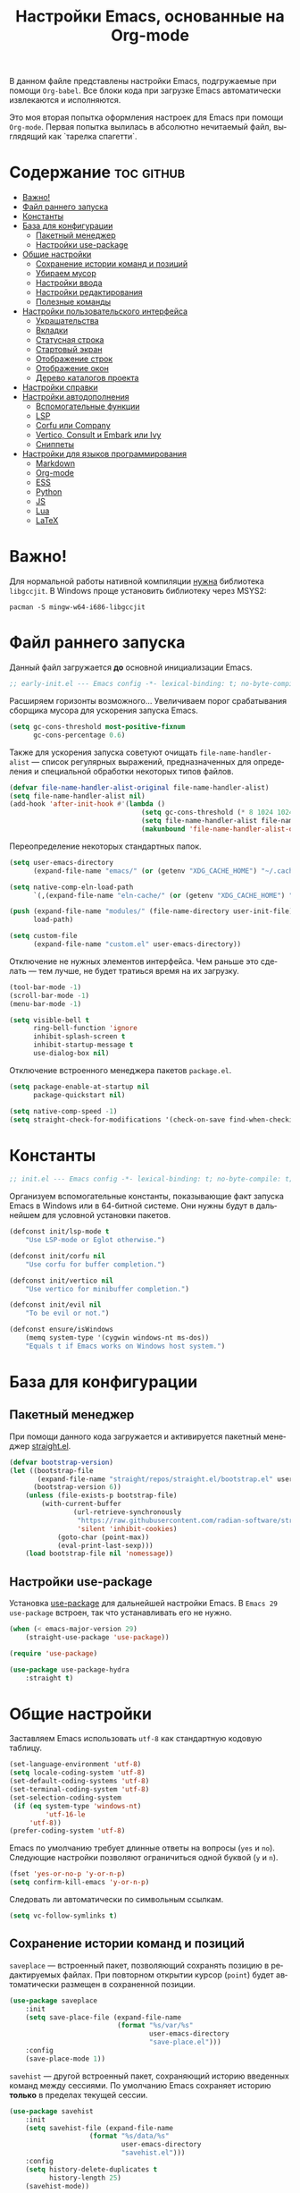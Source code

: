 #+TITLE: Настройки Emacs, основанные на Org-mode
#+LANGUAGE: ru
#+PROPERTY: header-args :results silent
#+PROPERTY: header-args :tangle yes
#+auto_tangle: t

В данном файле представлены настройки Emacs, подгружаемые при помощи =Org-babel=. Все блоки кода при загрузке Emacs автоматически извлекаются и исполняются.

Это моя вторая попытка оформления настроек для Emacs при помощи =Org-mode=. Первая попытка вылилась в абсолютно нечитаемый файл, выглядящий как `тарелка спагетти`.

* Содержание :toc:github:
- [[#важно][Важно!]]
- [[#файл-раннего-запуска][Файл раннего запуска]]
- [[#константы][Константы]]
- [[#база-для-конфигурации][База для конфигурации]]
  - [[#пакетный-менеджер][Пакетный менеджер]]
  - [[#настройки-use-package][Настройки use-package]]
- [[#общие-настройки][Общие настройки]]
  - [[#сохранение-истории-команд-и-позиций][Сохранение истории команд и позиций]]
  - [[#убираем-мусор][Убираем мусор]]
  - [[#настройки-ввода][Настройки ввода]]
  - [[#настройки-редактирования][Настройки редактирования]]
  - [[#полезные-команды][Полезные команды]]
- [[#настройки-пользовательского-интерфейса][Настройки пользовательского интерфейса]]
  - [[#украшательства][Украшательства]]
  - [[#вкладки][Вкладки]]
  - [[#статусная-строка][Статусная строка]]
  - [[#стартовый-экран][Стартовый экран]]
  - [[#отображение-строк][Отображение строк]]
  - [[#отображение-окон][Отображение окон]]
  - [[#дерево-каталогов-проекта][Дерево каталогов проекта]]
- [[#настройки-справки][Настройки справки]]
- [[#настройки-автодополнения][Настройки автодополнения]]
  - [[#вспомогательные-функции][Вспомогательные функции]]
  - [[#lsp][LSP]]
  - [[#corfu-или-company][Corfu или Company]]
  - [[#vertico-consult-и-embark-или-ivy][Vertico, Consult и Embark или Ivy]]
  - [[#сниппеты][Сниппеты]]
- [[#настройки-для-языков-программирования][Настройки для языков программирования]]
  - [[#markdown][Markdown]]
  - [[#org-mode][Org-mode]]
  - [[#ess][ESS]]
  - [[#python][Python]]
  - [[#js][JS]]
  - [[#lua][Lua]]
  - [[#latex][LaTeX]]

* Важно!

Для нормальной работы нативной компиляции _нужна_ библиотека =libgccjit=. В Windows проще установить библиотеку через MSYS2:

#+begin_src shell :tangle no
pacman -S mingw-w64-i686-libgccjit
#+end_src

* Файл раннего запуска

Данный файл загружается *до* основной инициализации Emacs.

#+begin_src emacs-lisp :tangle early-init.el
;; early-init.el --- Emacs config -*- lexical-binding: t; no-byte-compile: t; -*-
#+end_src

Расширяем горизонты возможного... Увеличиваем порог срабатывания сборщика мусора для ускорения запуска Emacs.

#+begin_src emacs-lisp :tangle early-init.el
(setq gc-cons-threshold most-positive-fixnum
      gc-cons-percentage 0.6)
#+end_src

Также для ускорения запуска советуют очищать =file-name-handler-alist= --- список регулярных выражений, предназначенных для определения и специальной обработки некоторых типов файлов.

#+begin_src emacs-lisp :tangle early-init.el
(defvar file-name-handler-alist-original file-name-handler-alist)
(setq file-name-handler-alist nil)
(add-hook 'after-init-hook #'(lambda ()
                                 (setq gc-cons-threshold (* 8 1024 1024))
                                 (setq file-name-handler-alist file-name-handler-alist-original)
                                 (makunbound 'file-name-handler-alist-original)))
#+end_src

Переопределение некоторых стандартных папок.

#+begin_src emacs-lisp :tangle early-init.el
(setq user-emacs-directory
      (expand-file-name "emacs/" (or (getenv "XDG_CACHE_HOME") "~/.cache/")))

(setq native-comp-eln-load-path
      `(,(expand-file-name "eln-cache/" (or (getenv "XDG_CACHE_HOME") "~/.cache/"))))

(push (expand-file-name "modules/" (file-name-directory user-init-file))
      load-path)

(setq custom-file
      (expand-file-name "custom.el" user-emacs-directory))
#+end_src

Отключение не нужных элементов интерфейса. Чем раньше это сделать --- тем лучше, не будет тратиься время на их загрузку.

#+begin_src emacs-lisp :tangle early-init.el
(tool-bar-mode -1)
(scroll-bar-mode -1)
(menu-bar-mode -1)

(setq visible-bell t
      ring-bell-function 'ignore
      inhibit-splash-screen t
      inhibit-startup-message t
      use-dialog-box nil)
#+end_src

Отключение встроенного менеджера пакетов =package.el=.

#+begin_src emacs-lisp :tangle early-init.el
(setq package-enable-at-startup nil
      package-quickstart nil)

(setq native-comp-speed -1)
(setq straight-check-for-modifications '(check-on-save find-when-checking))
#+end_src

* Константы

#+begin_src emacs-lisp
;; init.el --- Emacs config -*- lexical-binding: t; no-byte-compile: t; -*-
#+end_src

Организуем вспомогательные константы, показывающие факт запуска Emacs в Windows или в 64-битной системе. Они нужны будут в дальнейшем для условной установки пакетов.

#+begin_src emacs-lisp
(defconst init/lsp-mode t
    "Use LSP-mode or Eglot otherwise.")

(defconst init/corfu nil
    "Use corfu for buffer completion.")

(defconst init/vertico nil
    "Use vertico for minibuffer completion.")

(defconst init/evil nil
    "To be evil or not.")

(defconst ensure/isWindows
    (memq system-type '(cygwin windows-nt ms-dos))
    "Equals t if Emacs works on Windows host system.")
#+end_src

* База для конфигурации

** Пакетный менеджер

При помощи данного кода загружается и активируется пакетный менеджер [[https://github.com/radian-software/straight.el][straight.el]].

#+begin_src emacs-lisp
(defvar bootstrap-version)
(let ((bootstrap-file
       (expand-file-name "straight/repos/straight.el/bootstrap.el" user-emacs-directory))
      (bootstrap-version 6))
    (unless (file-exists-p bootstrap-file)
        (with-current-buffer
                (url-retrieve-synchronously
                 "https://raw.githubusercontent.com/radian-software/straight.el/develop/install.el"
                 'silent 'inhibit-cookies)
            (goto-char (point-max))
            (eval-print-last-sexp)))
    (load bootstrap-file nil 'nomessage))
#+end_src

** Настройки use-package

Установка [[https://github.com/jwiegley/use-package][use-package]] для дальнейшей настройки Emacs. В =Emacs 29= =use-package= встроен, так что устанавливать его не нужно.

#+begin_src emacs-lisp
(when (< emacs-major-version 29)
    (straight-use-package 'use-package))

(require 'use-package)

(use-package use-package-hydra
    :straight t)
#+end_src

* Общие настройки

Заставляем Emacs использовать =utf-8= как стандартную кодовую таблицу.

#+begin_src emacs-lisp
(set-language-environment 'utf-8)
(setq locale-coding-system 'utf-8)
(set-default-coding-systems 'utf-8)
(set-terminal-coding-system 'utf-8)
(set-selection-coding-system
 (if (eq system-type 'windows-nt)
         'utf-16-le
     'utf-8))
(prefer-coding-system 'utf-8)
#+end_src

Emacs по умолчанию требует длинные ответы на вопросы (=yes= и =no=). Следующие настройки позволяют ограничиться одной буквой (=y= и =n=).

#+begin_src emacs-lisp
(fset 'yes-or-no-p 'y-or-n-p)
(setq confirm-kill-emacs 'y-or-n-p)
#+end_src

Следовать ли автоматически по символьным ссылкам.

#+begin_src emacs-lisp
(setq vc-follow-symlinks t)
#+end_src

** Сохранение истории команд и позиций

=saveplace= --- встроенный пакет, позволяющий сохранять позицию в редактируемых файлах. При повторном открытии курсор (=point=) будет автоматически размещен в сохраненной позиции.

#+begin_src emacs-lisp
(use-package saveplace
    :init
    (setq save-place-file (expand-file-name
                           (format "%s/var/%s"
                                   user-emacs-directory
                                   "save-place.el")))
    :config
    (save-place-mode 1))
#+end_src

=savehist= --- другой встроенный пакет, сохраняющий историю введенных команд между сессиями. По умолчанию Emacs сохраняет историю *только* в пределах текущей сессии.

#+begin_src emacs-lisp
(use-package savehist
    :init
    (setq savehist-file (expand-file-name
                    (format "%s/data/%s"
                            user-emacs-directory
                            "savehist.el")))
    :config
    (setq history-delete-duplicates t
          history-length 25)
    (savehist-mode))
#+end_src

** Убираем мусор

Установка пакета для настройки работы сборщика мусора. В Windows он вызывает периодическое подвисание Emacs. Судя по всему, Emacs в Windows однопоточен, что и приводит к такому эффекту.

#+begin_src emacs-lisp :tangle no
(use-package gcmh
    :straight t
    :init
    (setq gcmh-verbose t
          gcmh-low-cons-threshold (* 8 1024 1024))
    :config
    (gcmh-mode t))
#+end_src

Устанавливаем пакт =no-littering=, блокирующий замусоривание рабочих папок временными файлами.

#+begin_src emacs-lisp
(use-package no-littering
    :straight t
    :after savehist
    :init
    (setq no-littering-etc-directory
          (expand-file-name "config/" user-emacs-directory))
    (setq no-littering-var-directory
          (expand-file-name "data/" user-emacs-directory)))
#+end_src

Запретить Emacs создавать блокирующие файлы.

#+begin_src emacs-lisp
(setq create-lockfiles nil)
#+end_src

Сохранять бэкапы не в папке с файлами!

#+begin_src emacs-lisp
(setq backup-directory-alist `(("." . "~/.saves"))
      backup-by-copying-when-linked t)
#+end_src

** Настройки ввода

*** Мышь

Следующие настройки меняют настройки прокрутки буферов при помощи мыши, а также включают изменение размера текста при помощи колеса прокрутки. Стандартные настройки приводят к чрезвычайно стремительному перемещению по тексту.

#+begin_src emacs-lisp
(setq mouse-wheel-scroll-amount '(1
                                  ((shift) . 5)
                                  ((meta))
                                  ((control) . text-scale))
      mouse-wheel-progressive-speed nil)

(setq auto-window-vscroll nil
      fast-but-imprecise-scrolling t
      scroll-conservatively 101
      scroll-margin 0
      scroll-preserve-screen-position t)

(when (>= emacs-major-version 29)
    (pixel-scroll-precision-mode))
#+end_src

*** Клавиатура

Используем клавишу =ESC= для прерывания всего и вся. Работает не так хорошо, как =C-g=, но тем не менее.

#+begin_src emacs-lisp
(define-key global-map (kbd "<escape>") 'keyboard-escape-quit)
#+end_src

Настраиваем клавиши для изменения размера текста.

| Клавиша | Карта  | Команда | Действие                       |
|---------+--------+---------+--------------------------------|
| =C-==     | global |         | Сброс изменения размера текста |
| =C-+=     | global |         | Увеличение масштаба            |
| =C--=     | global |         | Уменьшение масштаба            |

#+begin_src emacs-lisp
(define-key global-map (kbd "C-=") #'(lambda ()
                                         (interactive)
                                         (text-scale-set 0)))
(define-key global-map (kbd "C-+") #'(lambda ()
                                         (interactive)
                                         (text-scale-increase 1.1)))
(define-key global-map (kbd "C--") #'(lambda ()
                                         (interactive)
                                         (text-scale-decrease 1.1)))
#+end_src

Убираем комбинацию клавиш, ранее использованную для отмены, так как она может путаться с комбинациями, приведенными выше.

#+begin_src emacs-lisp
(define-key global-map (kbd "C-_") nil)
#+end_src

[[https://github.com/a13/reverse-im.el][Reverse-IM]]... На данный пакет должны молиться все, кто пользуется несколькими раскладками клавиатуры. Пакет позволяет не переключать раскладку для ввода комбинаций клавиш. Не работает для ответов на вопрос =y= или =n=, тут надо, все-таки, переключать.

#+begin_src emacs-lisp
(use-package reverse-im
    :straight t
    :init
    (setq reverse-im-input-methods '("russian-computer"))
    :config
    (reverse-im-mode t))
#+end_src

[[https://www.emacswiki.org/emacs/CuaMode][Cua Mode]] позволяет использовать стандартные комбинации клавиш =C-x=, =C-c=, =C-v=. Тут есть сложность: если есть активный регион (выделение), и нужно ввести комбинацию клавиш, включающую =C-x= или =C-c=, то нужно либо дважды быстро ввести нужное начало, либо использовать начало =C-S-x= или =C-S-c=.

#+begin_src emacs-lisp
(unless init/evil
    (setq cua-keep-region-after-copy t)
    (cua-mode t)
    (transient-mark-mode t))
#+end_src

[[https://github.com/abo-abo/hydra][Hydra]] позволяет снизить число нажатий клавиш при цепочке последовательных нажатий: достаточно ввести начальную комбинацию, затем ее можно опустить.

#+begin_src emacs-lisp
(use-package hydra
    :straight t)
#+end_src

*** =Evil=

#+begin_src emacs-lisp
(when init/evil
    (use-package evil
        :straight t
        :init
        (setq evil-want-integration t
              evil-want-keybinding nil
              evil-want-C-u-scroll t
              evil-want-C-i-jump nil
              evil-undo-system 'undo-redo
              evil-respect-visual-line-mode t)
        :config
        (evil-mode 1)

        (define-key evil-insert-state-map (kbd "C-g") 'evil-normal-state)
        (evil-global-set-key 'motion "j" 'evil-next-visual-line)
        (evil-global-set-key 'motion "k" 'evil-previous-visual-line)
        (evil-set-initial-state 'messages-buffer-mode 'normal)
        (evil-set-initial-state 'dashboard-mode 'normal))

    (use-package evil-collection
        :straight t
        :after evil
        :config
        (evil-collection-init)))
#+end_src

** Настройки редактирования

Если регион активен (то есть активно выделение), то начало ввода очищает выделение.

#+begin_src emacs-lisp
(delete-selection-mode t)
#+end_src

*** Настройки сохранения

Добавление пустой строки при сохранении.

#+begin_src emacs-lisp
(setq require-final-newline t)
#+end_src

Удаление пробелов в конце строк во время сохранения.

#+begin_src emacs-lisp
(add-hook 'before-save-hook 'delete-trailing-whitespace)
#+end_src

Следующий хук запускается перед сохранением файлов, обеспечивая создание несуществующих каталогов в пути сохраняемого файла.

#+begin_src emacs-lisp
(add-hook 'before-save-hook
          (lambda ()
              (when buffer-file-name
                  (let ((dir (file-name-directory buffer-file-name)))
                      (when (and (not (file-exists-p dir))
                                 (y-or-n-p (format "Directory %s does not exist. Create it? " dir)))
                          (make-directory dir t))))))
#+end_src

Следующий хук полезен в Linux, он дает сохраняемому файлу скрипта право на исполнение. В Windows это бесполезно.

#+begin_src emacs-lisp
(unless ensure/isWindows
    (add-hook 'after-save-hook 'executable-make-buffer-file-executable-if-script-p))
#+end_src

Настраиваем рекурсивное удаление директорий в =dired=.

#+begin_src emacs-lisp
(use-package dired
    :init
    (setq dired-recursive-deletes 'top))
#+end_src

*** Настройки отступов

Настраиваем ширину табуляции в 4 пробела, а также запрещаем отступы знаками табуляции.

#+begin_src emacs-lisp
(setq-default indent-tabs-mode nil
              tab-width 4
              c-basic-offset 4
              standart-indent 4
              lisp-body-indent 4)
#+end_src

Активация встроенного механизма автоматической расстановки отступов. Попробовал [[https://github.com/Malabarba/aggressive-indent-mode][aggressive-indent-mode]], но он оказался слишком агрессивным.

#+begin_src emacs-lisp
(electric-indent-mode t)
#+end_src

#+begin_src emacs-lisp :tangle no
(use-package aggressive-indent
    :straight t
    :hook (((prog-mode LaTeX) . aggressive-indent-mode)))
#+end_src

Настраиваем поведение клавиши =RET=: при нажатии на нее происхоит не только перенос строки, но и коррекция отступа введенной строки.

#+begin_src emacs-lisp
(define-key global-map (kbd "RET") 'newline-and-indent)
#+end_src

Визуально показываем уровни отступа при помощи [[https://github.com/DarthFennec/highlight-indent-guides][highlight-indent-guides]].

#+begin_src emacs-lisp :tangle no
(use-package highlight-indent-guides
    :straight t
    :if ensure/isWindows
    :hook (prog-mode . highlight-indent-guides-mode)
    :init
    (setq highlight-indent-guides-method 'character
          highlight-indent-guides-responsive 'top))
#+end_src

Либо при помощи [[https://github.com/jdtsmith/indent-bars][indent-bars]].

#+begin_src emacs-lisp
(use-package indent-bars
    :straight (indent-bars
               :type git
               :host github
               :repo "jdtsmith/indent-bars")
    :init
    (setq indent-bars-prefer-character t
          indent-bars-treesit-support t
          indent-bars-no-descend-string t
          indent-bars-treesit-ignore-blank-lines-types '("module")
          indent-bars-treesit-wrap '((python argument_list parameters ; for python, as an example
                                             list list_comprehension
                                             dictionary dictionary_comprehension
                                             parenthesized_expression subscript)))
    :hook (prog-mode . indent-bars-mode))
#+end_src

*** Настройки отмены и повтора

Пакет [[https://gitlab.com/tsc25/undo-tree][Undo Tree]] заменяет стандартный механизм отмены и повтора. Главное отличие: история отмены и повторов отображается в виде дерева, вместо стандартного линейного представления Emacs, что делает отмену более удобной при более предсказуемом поведении.

| Клавиша | Карта  | Команда        | Действие        |
|---------+--------+----------------+-----------------|
| =C-z=     | global | undo-tree-undo | Отмена действий |
| =C-S-z=   | global | undo-tree-redo | Повтор действий |

#+begin_src emacs-lisp
(use-package undo-tree
    :straight t
    :bind (("C-z" . undo-tree-undo)
           ("C-S-z" . undo-tree-redo)
           :map cua--cua-keys-keymap
           ("C-z" . undo-tree-undo))
    :init
    (unbind-key "C-z" global-map)
    (unbind-key "C-_" global-map)
    (unbind-key "C-M-_" global-map)
    (setq undo-tree-history-directory-alist `(("." . ,(format "%s/undo"
                                                              user-emacs-directory))))
    :config
    (global-undo-tree-mode))
#+end_src

*** Настройки отражения скобок

Активация подсветки парных скобок.

#+begin_src emacs-lisp
(show-paren-mode t)
#+end_src

Пакет [[https://github.com/Fanael/rainbow-delimiters][Rainbow Delimeters]] раскрашивает парные скобки в зависимости от глубины вложенности.

#+begin_src emacs-lisp
(use-package rainbow-delimiters
    :straight t
    :hook ((prog-mode org-mode) . rainbow-delimiters-mode))
#+end_src

Пакет [[https://github.com/Fuco1/smartparens][Smartparens]] автоматически добавляет закрывающие скобки, причем и довольно сложные, такие как скобки LaTeX. Также пакет добавляет функции для смены окружающих скобок и их удаления.

| Клавиша | Карта  | Команда        | Действие                   |
|---------+--------+----------------+----------------------------|
| =C-c b r= | global | sp-rewrap-sexp | Смена окружающих скобок    |
| =C-c b d= | global | sp-splice-sexp | Удаление окружающих скобок |

#+begin_src emacs-lisp :noweb :tangle no
(unless (or init/evil (not init/corfu))
    (use-package smartparens
        :straight t
        :demand t
        :bind (:map smartparens-mode-map
	                ("C-c b r" . sp-rewrap-sexp)
                    ("C-c b d" . sp-splice-sexp))
        :config
        (require 'smartparens-config)
        (smartparens-global-mode t)
        (sp-with-modes '(tex-mode
                         latex-mode
                         LaTeX-mode)
                       (sp-local-pair "<<" ">>"
                                      :unless '(sp-in-math-p)))))

(when (or init/evil (not init/corfu))
    (use-package evil-surround
        :straight t
        :after evil
        :config
        (global-evil-surround-mode 1)))
#+end_src

*** Настройки комментирования

[[https://stackoverflow.com/a/9697222][Данная функция]] позволяет одной комбинацией клавиш закомментировать либо строку, либо регион.

| Клавиша | Карта  | Команда | Действие                           |
|---------+--------+---------+------------------------------------|
| =M-;=     | global |         | Комментирование строки или региона |

#+begin_src emacs-lisp
(unless init/evil
    (defun comment-or-uncomment-region-or-line ()
        "Comments or uncomments the region or the current line."
        (interactive)
        (let (beg end)
            (if (region-active-p)
                    (setq beg (region-beginning) end (region-end))
                (setq beg (line-beginning-position) end (line-end-position)))
            (comment-or-uncomment-region beg end)
            (forward-line)))

    (global-set-key (kbd "M-;") 'comment-or-uncomment-region-or-line))

(when init/evil
    (use-package evil-nerd-commenter
        :straight t
        :after evil
        :config
        (evilnc-default-hotkeys)))
#+end_src

*** Настройки замены

[[https://github.com/benma/visual-regexp.el][Visual Regexp]] показывает результат предположительной замены. Причем понимает регулярные выражения.

| Клавиша | Карта  | Команда          | Действие                                                    |
|---------+--------+------------------+-------------------------------------------------------------|
| =M-%=     | global | vr/replace       | Визуальная замена                                           |
| =C-M-%=   | global | vr/query-replace | Последовательная визуальная замена                          |
| =C-c v m= | global | vr/mc-mark       | Создание нескольких курсоров согласно регулярномы выражению |

#+begin_src emacs-lisp
(unless init/evil
    (defun my/vr/replace ()
        "Replace in whole buffer."
        (interactive)
        (if (region-active-p)
                (call-interactively #'vr/replace)
            (save-excursion
                (goto-char (point-min))
                (call-interactively #'vr/replace))))

    (defun my/vr/query-replace ()
        "Replace in whole buffer."
        (interactive)
        (if (region-active-p)
                (call-interactively #'vr/query-replace)
            (save-excursion
                (goto-char (point-min))
                (call-interactively #'vr/query-replace))))

    (use-package visual-regexp
        :straight t
        :bind (("M-%" . my/vr/replace)
               ("C-M-%" . my/vr/query-replace)
               ("C-c v m" . vr/mc-mark))))
#+end_src

Пакет [[https://github.com/magnars/multiple-cursors.el][Multiple Cursors]] позволяет создавать несколько курсоров, либо выделяющих одинаковый текст в разных строках, либо создающих столбец из курсоров.

| Клавиша | Карта  | Команда                    | Действие                                        |
|---------+--------+----------------------------+-------------------------------------------------|
| =C-c m l= | global | mc/edit-lines              | Создание нескольких курсоров в пределах региона |
| =C->=     | global | mc/mark-next-like-this     | Создание курсора на следующем вхождении слова   |
| =C-<=     | global | mc/mark-previous-like this | Создание курсора на предыдущем вхождении слова  |
| =C-c m a= | global | mc/mark-all-like-this      | Создание курсоров на всех вхождениях слова      |

#+begin_src emacs-lisp :tangle no
(unless init/evil
    (use-package multiple-cursors
        :straight t
        :bind (("C-c m l" . mc/edit-lines)
               ("C->" . mc/mark-next-like-this)
               ("C-<" . mc/mark-previous-like-this)
               ("C-c m a" . mc/mark-all-like-this))
        :init
        (setq mc/match-cursor-style nil)))

(when init/evil
    (use-package evil-mc
        :straight t
        :after evil
        :config
        (evil-define-key 'visual evil-mc-key-map
            "A" #'evil-mc-make-cursor-in-visual-selection-end
            "I" #'evil-mc-make-cursor-in-visual-selection-beg)
        (global-evil-mc-mode 1)))
#+end_src

** Полезные команды

[[https://github.com/bbatsov/crux][Crux]] --- набор различных полезных функций.

| Клавиша      | Карта  | Команда                                           | Действие                                             |
|--------------+--------+---------------------------------------------------+------------------------------------------------------|
| =C-c I=        | global | crux-find-user-init-file                          | Перейти к пользовательскому файлу =init.el=            |
| =C-c d=        | global | crux-duplicate-current-line-or-region             | Создать дубликат строки или региона                  |
| =C-c M-d=      | global | crux-duplicate-and-comment-current-line-or-region | Создать *комментированный* дубликат строки или региона |
| =S-<return>=   | global | crux-smart-open-line                              | Создать строку после текущей (как =o= в =Vim=)           |
| =C-S-<return>= | global | crux-smart-open-line-above                        | Создать строку перед текущей (как =O= в =Vim=)           |

#+begin_src emacs-lisp
(use-package crux
    :straight t
    :bind (("C-c I" . crux-find-user-init-file)
           ("C-c d" . crux-duplicate-current-line-or-region)
           ("C-c M-d" . crux-duplicate-and-comment-current-line-or-region)
           ("S-<return>" . crux-smart-open-line)
           ("C-S-<return>" . crux-smart-open-line-above)))
#+end_src

* Настройки пользовательского интерфейса

Emacs настроен на изменение размера фрейма (окна, в традиционной терминологии оконных менеджеров) пропорционально размеру символа. В оконных менеджерах это может быть неудобно и некрасиво. Следующие настройки заставляют Emacs изменять размер фрейма произвольно.

Также автоматически разворачиваем окно при запуске.

#+begin_src emacs-lisp
(setq frame-resize-pixelwise t)
(add-to-list 'default-frame-alist '(fullscreen . maximized))
#+end_src

Задаем пороговое значение для автоматического разбиения окон по вертикали. Если ширина фрейма менее 80 символов, то будет применено горизонтальное разбиение.

#+begin_src emacs-lisp
(setq split-width-threshold 80)
#+end_src

Лично мне не нравится стандартный прямоугольный курсор, черта, на мой взгляд, удобнее.

#+begin_src emacs-lisp
(setq-default cursor-type 'bar)
#+end_src

** Украшательства

*** Темы

Один из наборов тем, которыми я пользуюсь, является Doom Palenight из [[https://github.com/doomemacs/themes][набора тем]] для DoomEmacs.

#+begin_src emacs-lisp
(use-package doom-themes
    :straight t
    :init
    (setq doom-themes-enable-bold t
          doom-themes-enable-italic t)
    :config
    (doom-themes-visual-bell-config)
    (doom-themes-neotree-config)
    (doom-themes-org-config)
    (load-theme 'doom-palenight t))

(use-package solaire-mode
    :straight t
    :config
    (solaire-global-mode t))
#+end_src

Сейчас пробую [[https://protesilaos.com/emacs/modus-themes][темы Modus]], отличающиеся повышенной контрастностью.

#+begin_src emacs-lisp :tangle no
(use-package modus-themes
    :straight t
    :init
    (setq modus-themes-bold-constructs t
          modus-themes-italic-constructs t
          modus-themes-common-palette-overrides '((border-mode-line-active unspecified)
                                                  (border-mode-line-inactive unspecified)))
    :config
    (load-theme 'modus-vivendi-tinted :no-confirm))
#+end_src

И еще тестирую [[https://protesilaos.com/emacs/ef-themes][Ef-themes]] от автора тем [[https://protesilaos.com/emacs/modus-themes][Modus]].

#+begin_src emacs-lisp :tangle no
(use-package ef-themes
    :straight t
    :init
    (mapc #'disable-theme custom-enabled-themes)
    :config
    (load-theme 'ef-autumn :no-confirm))
#+end_src

*** Шрифты

Настроим стандартный шрифт. Я предпочитаю [[https://github.com/JetBrains/JetBrainsMono][JetBrains Mono]], хотя это дело вкуса. Некоторое время использовал [[https://github.com/tonsky/FiraCode][Fira Code]]; сейчас буду использовать [[https://github.com/be5invis/Iosevka][Iosevka]].

#+begin_src emacs-lisp
(cond ((find-font (font-spec :name "JetBrains Mono"))
       (set-face-attribute 'default
                           nil
                           :font "JetBrains Mono"
                           :height 120))
      ((find-font (font-spec :name "Iosevka"))
       (set-face-attribute 'default
                           nil
                           :font "Iosevka"
                           :height 120))
      ((find-font (font-spec :name "Fira Code"))
       (set-face-attribute 'default
                           nil
                           :font "Fira Code"
                           :height 120)))
#+end_src

А вот вледующий пакет не будет работать в версиях Emacs старше 28.1 из-за ошибки, фатальной для работы пакета. Он добавляет поддержку [[https://github.com/mickeynp/ligature.el][лигатур]], разумеется, если шрифт их поддерживает. Ранее этот пакет отсутствовал в основных репозиториях, поэтому я устанавливаю его из репозитория напрямую.

#+begin_src emacs-lisp :noweb no
(unless (version< emacs-version "28.1")
    (use-package ligature
        :straight (ligature :type git :host github :repo "mickeynp/ligature.el")
        :config
        (ligature-set-ligatures
         'prog-mode
         (pcase (face-attribute 'default :family)
             ("JetBrains Mono"
              '("-|" "-~" "---" "-<<" "-<" "--" "->" "->>" "-->" "///" "/=" "/=="
                "/>" "//" "/*" "*>" "***" "*/" "<-" "<<-" "<=>" "<=" "<|" "<||"
                "<|||" "<|>" "<:" "<>" "<-<" "<<<" "<==" "<<=" "<=<" "<==>" "<-|"
                "<<" "<~>" "<=|" "<~~" "<~" "<$>" "<$" "<+>" "<+" "</>" "</" "<*"
                "<*>" "<->" "<!--" ":>" ":<" ":::" "::" ":?" ":?>" ":=" "::=" "=>>"
                "==>" "=/=" "=!=" "=>" "===" "=:=" "==" "!==" "!!" "!=" ">]" ">:"
                ">>-" ">>=" ">=>" ">>>" ">-" ">=" "&&&" "&&" "|||>" "||>" "|>" "|]"
                "|}" "|=>" "|->" "|=" "||-" "|-" "||=" "||" ".." ".?" ".=" ".-" "..<"
                "..." "+++" "+>" "++" "[||]" "[<" "[|" "{|" "??" "?." "?=" "?:" "##"
                "###" "####" "#[" "#{" "#=" "#!" "#:" "#_(" "#_" "#?" "#(" ";;" "_|_"
                "__" "~~" "~~>" "~>" "~-" "~@" "$>" "^=" "]#"))
             ((or "Fira Code" "Cascadia Code")
              '("|||>" "<|||" "<==>" "<!--" "####" "~~>" "***" "||=" "||>"
                ":::" "::=" "=:=" "===" "==>" "=!=" "=>>" "=<<" "=/=" "!=="
                "!!." ">=>" ">>=" ">>>" ">>-" ">->" "->>" "-->" "---" "-<<"
                "<~~" "<~>" "<*>" "<||" "<|>" "<$>" "<==" "<=>" "<=<" "<->"
                "<--" "<-<" "<<=" "<<-" "<<<" "<+>" "</>" "###" "#_(" "..<"
                "..." "+++" "/==" "///" "_|_" "www" "&&" "^=" "~~" "~@" "~="
                "~>" "~-" "**" "*>" "*/" "||" "|}" "|]" "|=" "|>" "|-" "{|"
                "[|" "]#" "::" ":=" ":>" ":<" "$>" "==" "=>" "!=" "!!" ">:"
                ">=" ">>" ">-" "-~" "-|" "->" "--" "-<" "<~" "<*" "<|" "<:"
                "<$" "<=" "<>" "<-" "<<" "<+" "</" "#{" "#[" "#:" "#=" "#!"
                "##" "#(" "#?" "#_" "%%" ".=" ".-" ".." ".?" "+>" "++" "?:"
                "?=" "?." "??" ";;" "/*" "/=" "/>" "//" "__" "~~" "(*" "*)"
                "\\\\" "://"))
             ("Iosevka"
              '("<---" "<--"  "<<-" "<-" "->" "-->" "--->"
                "<->" "<-->" "<--->" "<---->" "<!--" "<==" "<==="
                "<=" "=>" "=>>" "==>" "===>" ">=" "<=>"
                "<==>" "<===>" "<====>" "<!---" "<~~" "<~" "~>"
                "~~>" "::" ":::" "==" "!=" "===" "!=="
                ":=" ":-" ":+" "<*" "<*>" "*>" "<|"
                "<|>" "|>" "+:" "-:" "=:" "<******>" "++"
                "+++"))))
        (global-ligature-mode t)))
#+end_src

Следующие два пакета: [[https://github.com/domtronn/all-the-icons.el][All The Icons]] и [[https://github.com/iyefrat/all-the-icons-completion][All The Icons Completion]] добавляют в интерфейс симуляцию иконок, выполняюемую специальными шрифтами.

#+begin_src emacs-lisp :tangle no
(use-package all-the-icons
    :straight t
    :if (display-graphic-p))

(use-package all-the-icons-completion
    :straight t
    :if (display-graphic-p)
    :after (all-the-icons marginalia)
    :hook (marginalia-mode . all-the-icons-completion-marginalia-setup)
    :config
    (all-the-icons-completion-mode))
#+end_src

На текущий момент я перешел к пакету [[https://github.com/rainstormstudio/nerd-icons.el][Nerd icons]], который предоставяляет ту же функциональность, но с применением одного шрифта вместо шести. Это позволяет добиться единого размера иконок. И, по какой-то причине, авторы [[https://github.com/seagle0128/doom-modeline][Doom Modeline]] перешли на него (причина кроется, видимо, в том, что эти иконки прекрасно работают в терминальном режиме).

[[https://github.com/rainstormstudio/nerd-icons-completion][Nerd icons completion]] и [[https://github.com/rainstormstudio/nerd-icons-dired][Nerd icons dired]] --- пакеты, добавляющие иконки в автодополнение в минибуфере и DirEd, соответственно. Первый из них нужно загружать с задержкой, иначе [[https://github.com/minad/marginalia][Marginalia]] не успеет их подхватить.

#+begin_src emacs-lisp
(use-package nerd-icons
    :straight t)

(use-package nerd-icons-completion
    :straight t
    :after marginalia
    :config
    (nerd-icons-completion-mode)
    (add-hook 'marginalia-mode-hook #'nerd-icons-completion-marginalia-setup))

(use-package nerd-icons-dired
    :straight t
    :hook
    (dired-mode . nerd-icons-dired-mode))
#+end_src

** Вкладки

Ранее я использовал сторонние пакеты для отображения вкладок, то потом узнал, что аналогичная функциональность встроена в Emacs: [[https://www.emacswiki.org/emacs/TabBarMode][TabBarMode]]. Да, эти вкладки не такие красивые, как сторонние, но мне хватает.

| Клавиша   | Карта  | Команда         | Действие                         |
|-----------+--------+-----------------+----------------------------------|
| =M-<left>=  | global | previous-buffer | Переключение на предыдущий буфер |
| =M-<right>= | global | next-buffer     | Переключение на следующий буфер  |

#+begin_src emacs-lisp
(use-package tab-line
    :demand t
    :bind (("M-<left>" . previous-buffer)
           ("M-<right>" . next-buffer))
    :config
    (global-tab-line-mode t))
#+end_src

** Статусная строка

А вот статусную строку я поменял. Как ни странно, стандартная не в полной мере соответствовала моим представлениям о минимализме, так что я остановился на [[https://github.com/seagle0128/doom-modeline][Doom Modeline]].

#+begin_src emacs-lisp
(use-package doom-modeline
    :straight t
    :init
    (setq doom-modeline-height 24
          doom-modeline-minor-modes t)
    :hook (after-init . doom-modeline-mode))
#+end_src

Также я установил пакет [[https://github.com/tarsius/minions][Minions]], который заменяет довольно неопрятный список второстепенных режимов на аккуратный смайлик (строго говоря на =;-=, но получается смайлик). В Doom Modeline при загрузке этого пакета опциональный список второстепенных режимов заменяется на кнопку с шестеренкой (а не смайликом).

#+begin_src emacs-lisp
(use-package minions
    :straight t
    :config
    (minions-mode t))
#+end_src

А это просто [[https://github.com/TeMPOraL/nyan-mode][нотка безумия]], которая, конечно, не сильно соотносится с моей тягой к минимализму...

#+begin_src emacs-lisp
(use-package nyan-mode
    :straight t
    :config
    (nyan-mode))
#+end_src

** Стартовый экран

Красивый [[https://github.com/emacs-dashboard/emacs-dashboard][стартовый экран]]. Очень удобный, к слову. Показывает ссылки на последние файлы и проекты, плюс я вывел ссылки на файлы и репозиторий настроек Emacs.

#+begin_src emacs-lisp
(use-package dashboard
    :straight t
    :after (nerd-icons)
    :init
    (setq dashboard-display-icons-p t
          dashboard-icon-type 'nerd-icons
          dashboard-set-heading-icons t
          dashboard-set-file-icons t
          dashboard-items '((recents . 15)
                            (projects . 5))
          dashboard-startup-banner (expand-file-name
                                    "it-people.png"
                                    (file-name-directory user-init-file))
          dashboard-set-navigator t
          dashboard-navigator-buttons
          `((
             (,(nerd-icons-sucicon "nf-custom-emacs" :height 1.0 :v-adjust 0.0)
              "Настройки"
              "Открыть файл с настройками (init.el)"
              (lambda (&rest _)
                  (find-file (concat (file-name-directory user-init-file) "init.org"))))
             (,(nerd-icons-faicon "nf-fa-github" :height 1.0 :v-adjust 0.0)
              "dotfiles"
              "Github с конфигурационными файлами"
              (lambda (&rest _) (browse-url "https://github.com/vadim-zyamalov/dotfiles")))
             (,(nerd-icons-faicon "nf-fa-github" :height 1.0 :v-adjust 0.0)
              "emacs"
              "Github с настройками Emacs"
              (lambda (&rest _) (browse-url "https://github.com/vadim-zyamalov/emacs")))
             )))
    :config
    (dashboard-setup-startup-hook))
#+end_src

** Отображение строк

Vim умеет красиво отображать номер текущей строки и относительные номера соседних строк. Emacs тоже так умеет. Это имеет смысл для поклонников =Evil Mode=, так как облегчает перемещение между строками, но и просто так тоже красиво.

#+begin_src emacs-lisp
(setq display-line-numbers-type 'relative)
(global-display-line-numbers-mode)
#+end_src

Просим показывать нам аккуратные стрелочки на границе *визуально* разбитой и перенесенной строки.

#+begin_src emacs-lisp
(setq visual-line-fringe-indicators '(left-curly-arrow right-curly-arrow))
(global-visual-line-mode t)
#+end_src

Очень полезный пакет [[https://gitlab.com/protesilaos/pulsar][pulsar]]. Он визуально подсвечивает текущую строку при наступлении некоторого события, например, при смене окна. Это облегчает работу, так как позволяет не искать курсор по всему экрану.

#+begin_src emacs-lisp
(use-package pulsar
    :straight t
    :init
    (setq pulsar-pulse t
          pulsar-delay 0.055
          pulsar-pulse-functions '(recenter-top-bottom
                                   move-to-window-line-top-bottom
                                   reposition-window
                                   bookmark-jump
                                   other-window
                                   delete-window
                                   delete-other-windows
                                   forward-page
                                   backward-page
                                   scroll-up-command
                                   scroll-down-command
                                   windmove-right
                                   windmove-left
                                   windmove-up
                                   windmove-down
                                   windmove-swap-states-right
                                   windmove-swap-states-left
                                   windmove-swap-states-up
                                   windmove-swap-states-down
                                   tab-new
                                   tab-close
                                   tab-next
                                   org-next-visible-heading
                                   org-previous-visible-heading
                                   org-forward-heading-same-level
                                   org-backward-heading-same-level
                                   outline-backward-same-level
                                   outline-forward-same-level
                                   outline-next-visible-heading
                                   outline-previous-visible-heading
                                   outline-up-heading
                                   ctrlf-forward-default
                                   ctrlf-backward-default
                                   ctrlf-forward-alternate
                                   ctrlf-backward-alternate
                                   ctrlf-forward-symbol
                                   ctrlf-forward-symbol-at-point
                                   consult-line))
    :config
    (pulsar-global-mode t))
#+end_src

** Отображение окон

Иногда во фрейма Emacs мы имеем несколько окон. Пакет [[https://github.com/cyrus-and/zoom][zoom]] автоматически изменяет размеры окон так, чтобы активное имело нужный размер.

#+begin_src emacs-lisp :tangle no
(use-package zoom
    :straight t
    :init
    (setq zoom-size '(0.618 . 0.618)
          zoom-ignored-major-modes '(ess-r-mode
                                     inferior-ess-r-mode
                                     ess-rdired-mode)
          zoom-ignored-buffer-names '("*R*"
                                      "*R dired*"
                                      "*R view*"))
    :config
    (zoom-mode))
#+end_src

Другой пакет, [[https://github.com/gonewest818/dimmer.el][dimmer]], делает неактивные окна более тусклыми, что дополнительно вызуально выделяет активное.

#+begin_src emacs-lisp
(use-package dimmer
    :straight t
    :init
    (setq dimmer-fraction 0.6
          dimmer-watch-frame-focus-events nil)
    :config
    (dimmer-configure-which-key)
    (add-to-list 'dimmer-buffer-exclusion-regexps "^.*\\*corfu\\*.*$")
    (add-to-list 'dimmer-buffer-exclusion-regexps "^.*\\*corfu-popupinfo\\*.*$")
    (dimmer-mode t))
#+end_src

Пакет [[https://www.emacswiki.org/emacs/download/framemove.el][framemove]], конечно, не связан с отображением активных окон напрямую, но позволяет удобно их менять. Строго говоря, пакет расширяет встроенный функционал перемещения между окнами *windmove*, позволяя перемещаться между фреймами. Пока не использую.

| Карта      | Клавиша | Команда        | Действие                    |
|------------+---------+----------------+-----------------------------|
| global     | =<f6>=    |                | Вход в тело "гидры"         |
| hydra-wind | =<left>=  | windmove-left  | Переход в окно/фрейм слева  |
| hydra-wind | =<right>= | windmove-right | Переход в окно/фрейм справа |
| hydra-wind | =<up>=    | windmove-up    | Переход в окно/фрейм сверху |
| hydra-wind | =<down>=  | windmove-down  | Переход в окно/фрейм снизу  |

#+begin_src emacs-lisp
(use-package framemove
    :straight t
    :after (hydra)
    :bind ("<f6>" . hydra-wind/body)
    :hydra (hydra-wind ()
                       "Moving between windows."
                       ("<left>"  windmove-left  "left")
                       ("<right>" windmove-right "right")
                       ("<up>"    windmove-up    "up")
                       ("<down>"  windmove-down  "down"))
    :init
    (setq framemove-hook-into-windmove t))
#+end_src

Пакет [[https://github.com/abo-abo/ace-window][Ace Window]] делает то же, что и =framemove=, но немного иначе. Если во фрейме всего два окна, то вызов команды =ace-window= приводит к переключению между окнами. Если больше, то на каждом окне появляется некое значение (по умолчанию от 1 до 9). При нажатии на соответствующую клавишу осуществляется переход в это окно.

| Клавиша     | Карта  | Команда    | Действие                                               |
|-------------+--------+------------+--------------------------------------------------------|
| =M-o=         | global | ace-window | Переключение между окнами                              |
| =C-u M-o=     | global |            | Поменять текущее окно местами с выбранным (или другим) |
| =C-u C-u M-o= | global |            | Удалить выбранное окно (или другое)                    |

#+begin_src emacs-lisp
(use-package ace-window
    :straight t
    :bind (("M-o" . ace-window)))
#+end_src

** Дерево каталогов проекта

Достаточно удобное [[https://github.com/jaypei/emacs-neotree][дерево каталогов]] текущего проекта, позволяющее, помимо переключения между файлами, производить несложные операции с ними.

| Клавиша | Карта  | Команда        | Действие              |
|---------+--------+----------------+-----------------------|
| =C-x t t= | global | neotree-toggle | Показ/скрытие NeoTree |

#+begin_src emacs-lisp :tangle no
(use-package neotree
    :straight t
    :bind (("C-x t t" . neotree-toggle))
    :init
    (setq neo-smart-open t
          neo-window-width 40
          neo-theme (if (display-graphic-p) 'icons 'arrow)))
#+end_src

Еще одно удобное [[https://github.com/Alexander-Miller/treemacs/][дерево]], ориентированное на работу с проектами: по умолчанию в нем нужно загрузить нужные папки/проекты, между которыми можно быстро переключаться. Так как мне такая функциональность не нужна, то я настроил его на показ дерева *текущего* проекта.

| Клавиша   | Карта  | Команда                       | Действие                                                                                    |
|-----------+--------+-------------------------------+---------------------------------------------------------------------------------------------|
| =C-x t t=   | global | treemacs                      | Запуск treemacs                                                                             |
| =M-0=       | global | treemacs-select-window        | Либо запуск treemacs, либо вызов его окна, либо переключение между treemcs и другими окнами |
| =C-x t 1=   | global | treemacs-delete-other-windows | Закрытие других окон с сохранением окна treemacs                                            |
| =C-x t d=   | global | treemacs-select-directory     | Добавление в treemacs новой корневой папки                                                  |
| =C-x t C-t= | global | treemacs-find-file            | Поиск файла в дереве в окне treemacs                                                        |
| =C-x t M-t= | global | treemacs-find-tag             | Поиск тега в дереве в окне treemacs                                                         |

#+Begin_src emacs-lisp
(use-package treemacs
    :straight t
    :defer t
    :bind (("M-0"       . treemacs-select-window)
           ("C-x t 1"   . treemacs-delete-other-windows)
           ("C-x t t"   . treemacs)
           ("C-x t d"   . treemacs-select-directory)
           ("C-x t B"   . treemacs-bookmark)
           ("C-x t C-t" . treemacs-find-file)
           ("C-x t M-t" . treemacs-find-tag))
    :config
    (treemacs-fringe-indicator-mode 'always)
    (treemacs-follow-mode t)
    (treemacs-filewatch-mode t)
    (treemacs-project-follow-mode t)
    (pcase (cons (not (null (executable-find "git")))
                 (not (null treemacs-python-executable)))
        (`(t . t)
         (treemacs-git-mode 'deferred))
        (`(t . _)
         (treemacs-git-mode 'simple))))

(use-package treemacs-magit
    :straight t
    :after (treemacs magit))

(use-package treemacs-nerd-icons
    :straight t
    :after (treemacs nerd-icons)
    :config
    (treemacs-load-theme "nerd-icons"))
#+end_src

* Настройки справки

Пакет [[https://github.com/minad/marginalia][Marginalia]] увеличивает объем дополнительной информации, отображаемой в минибуферах для различных команд.

#+begin_src emacs-lisp
(use-package marginalia
    :straight t
    :init
    (marginalia-mode))
#+end_src

[[https://github.com/justbur/emacs-which-key][Which Key]] помогает пользователю с комбинациями клавиш, коих в Emacs вагон и маленькая телега. Например, через 1 секунду после нажатия =C-x= появится минибуфер со списком возможных продолжений.

#+begin_src emacs-lisp
(use-package which-key
    :straight t
    :init
    (setq which-key-idle-delay 1)
    :config
    (which-key-mode))
#+end_src

Пакет [[https://github.com/Wilfred/helpful][Helpful]] модифицирует и форматирует окна с документацией по функциям, переменным и т.д.

| Клавиша | Карта  | Команда          | Действие                                            |
|---------+--------+------------------+-----------------------------------------------------|
| =C-h f=   | global | helpful-callable | Справка по вызываемым символам: функциям и макросам |
| =<f1> f=  | global | helpful-callable | То же самое                                         |
| =C-h v=   | global | helpful-variable | Справка по переменным                               |
| =<f1> v=  | global | helpful-variable | Справка по переменным                               |
| =C-h k=   | global | helpful-key      | Справка по клавишам                                 |
| =C-h C=   | global | helpful-command  | Справка по командам                                 |

#+begin_src emacs-lisp
(use-package helpful
    :straight t
    :bind (([remap describe-function] . helpful-callable)
           ("<f1> f" . helpful-callable)
           ([remap describe-variable] . helpful-variable)
           ("<f1> v" . helpful-variable)
           ([remap describe-key] . helpful-key)
           ("C-h F" . helpful-function)
           ("C-h C" . helpful-command)))
#+end_src

* Настройки автодополнения

** Вспомогательные функции

Так как в файле =init.el= есть возможность выбора механизмов автодополнения, то для максимальной унификации настроек я написал вспомогательные функции, вызывающие нужные компоненты.

#+begin_src emacs-lisp
(use-package cape
    :straight t
    :config
    (add-to-list 'completion-at-point-functions #'cape-file t))
#+end_src

Первая функция запускает нужный клиент LSP: =LSP-mode= или =Eglot=.

#+begin_src emacs-lisp
(defun lsp/lsp ()
    "Using an appropriate LSP-engine."
    (if init/lsp-mode
            (lsp)
        (eglot-ensure)))
#+end_src

Клиенты LSP добавляют свои собственные CAPF (Conpletion at Point Function). Однако, эти CAPF являются `жадными`: если они не могут предоставить пользователю результат, то дальнейший поиск вариантов автодополнения останавливается. Так как я настраиваю поиск вариантов автодополнения из нескольких источников, то такое поведение неприемлемо.

#+begin_src emacs-lisp
(defun lsp/non-greedy-lsp-mode ()
    "Making LSP capf non-greedy."
    (progn
        (fset 'non-greedy-lsp
              (cape-capf-properties #'lsp-completion-at-point :exclusive 'no))
        (setq completion-at-point-functions
              (list #'non-greedy-lsp))))

(defun lsp/non-greedy-eglot ()
    "Making Eglot capf non-greedy."
    (progn
        (fset 'non-greedy-eglot
              (cape-capf-properties #'eglot-completion-at-point :exclusive 'no))
        (setq completion-at-point-functions
              (list #'non-greedy-eglot))))
#+end_src

При открытии некоторых видов файлов и соответствующих языковых серверов в список CAPF добавляются дополнительные источники вариантов автодополнения. Следующая функция предназначена для автоматического запуска вспомогательных функций, добавляющих оные. Эти вспомогательные функции должжны иметь имя =capf/<major-mode>=.

#+begin_src emacs-lisp
(defun lsp/extra-capf ()
    "Adding extra capf during LSP startup."
    (let ((tmp-symbol (intern (concat "capf/" (symbol-name major-mode)))))
        (unless (null (symbol-function tmp-symbol))
            (funcall (symbol-function tmp-symbol)))))
#+end_src

** LSP

Устанавливаем и запускаем =LSP-mode= или =Eglot=. При их запуске выполняются два хука: первый делает соответствующий CAPF `щедрым`, а второй --- добавляет дополнительные CAPF.

| Клавиша | Карта        | Команда         | Действие                               |
|---------+--------------+-----------------+----------------------------------------|
| =C-c l=   | lsp-mode-map | lsp-command-map | Префикс для комбинаций клавиш LSP-mode |

| Клавиша | Карта          | Команда                            | Действие                                             |
|---------+----------------+------------------------------------+------------------------------------------------------|
| =C-c l r= | eglot-mode-map | eglot-rename                       | Переименовать символ под курсором                    |
| =C-c l o= | eglot-mode-map | eglot-code-action-organize-imports | Форматирование списка импортированных файлов/модулей |
| =C-c l h= | eglot-mode-map | eldoc                              | Справка Eldoc                                        |
| =C-c l d= | eglot-mode-map | xref-find-definitions              | Переход к определению символа                        |

#+begin_src emacs-lisp
(when init/lsp-mode
    (use-package lsp-mode
        :straight t
        :init
        (setq lsp-headerline-breadcrumb-icons-enable nil
              lsp-enable-file-watchers nil
              lsp-keymap-prefix "C-c l"
              lsp-completion-provider :none)
        :hook ((lsp-mode . lsp-enable-which-key-integration)
               (lsp-completion-mode . (lambda ()
                                          (progn
                                              (lsp/non-greedy-lsp-mode)
                                              (lsp/extra-capf)))))
        :config
        (with-eval-after-load 'lsp-mode
            (define-key lsp-mode-map (kbd "C-c l") lsp-command-map)))

    (use-package lsp-ui
        :straight t))

(unless init/lsp-mode
    (when (< emacs-major-version 29)
        (straight-use-package 'eglot))
    (use-package eglot
        :hook (eglot-managed-mode . (lambda ()
                                        (progn
                                            (lsp/non-greedy-eglot)
                                            (lsp/extra-capf))))
        :bind (:map eglot-mode-map
                    ("C-c l r" . eglot-rename)
                    ("C-c l o" . eglot-code-action-organize-imports)
                    ("C-c l h" . eldoc)
                    ("C-c l d" . xref-find-definitions))
        :config
        (add-to-list 'eglot-server-programs
                     '(latex-mode . ("texlab")))))
#+end_src

** Corfu или Company

[[https://github.com/minad/corfu][Corfu]] --- минималистичное всплывающее окно для автодополнения. Не требует дополнительных `бэкендов` для работы, использует встроенную в Emacs функциональность. Также устанавливается пакет [[https://github.com/galeo/corfu-doc][Corfu-doc]], добавляющий всплявающее окно со справкой. Для визуальных красот устанавливается пакет [[https://github.com/jdtsmith/kind-icon][Kind-icon]], добавляющий красивые иконки. Пакет [[https://github.com/minad/cape][Cape]] содержит набор инструментов для модификации CAPF, при помощи которых, собственно, и модифицировались выше CAPF для LSP.

В силу архитектурных особенностей =Corfu= и =Corfu-doc= не умеют работать в терминальном режиме, поэтому параллельно устанавливаются пакеты [[https://codeberg.org/akib/emacs-corfu-terminal][Corfu-terminal]] и [[https://codeberg.org/akib/emacs-corfu-doc-terminal][Corfu-doc-terminal]]. Также устанавливаются необходимый пакет [[https://codeberg.org/akib/emacs-popon][Emacs-popon]] (так как последние три пакета теперь есть в NonGNU ELPA, то, возможно, что ручная установка более не требуется).

| Клавиша | Карта     | Команда        | Действие           |
|---------+-----------+----------------+--------------------|
| =TAB=     | corfu-map | corfu-next     | Следующий вариант  |
| =S-TAB=   | corfu-map | corfu-previous | Предыдущий вариант |

#+begin_src emacs-lisp
(when init/corfu
    (use-package corfu
        :straight (:files (:defaults "extensions/*"))
        :bind (:map corfu-map
                    ("TAB" . corfu-next)
                    ([tab] . corfu-next)
                    ("S-TAB" . corfu-previous)
                    ([backtab] . corfu-previous))
        :init
        (setq corfu-auto nil
              corfu-cycle t
              corfu-preselect-first nil
              corfu-preview-current 'insert
              tab-always-indent 'complete
              corfu-popupinfo-delay 0.2)
        (corfu-popupinfo-mode)
        (global-corfu-mode))

    (use-package kind-icon
        :straight t
        :after (corfu nerd-icons)
        :init
        (setq kind-icon-default-face 'corfu-default)
        :config
        (add-to-list 'corfu-margin-formatters #'kind-icon-margin-formatter)))
#+end_src

При желании можно использовать [[https://company-mode.github.io/][Company Mode]] в связке с [[https://github.com/sebastiencs/company-box][Company Box]] (для иконок). В целом, все аналогично приведенному выше набору пакетов, однако есть нюансы. Во-первых, =Company= использует собственный механизм бэкендов, а во-вторых, он не совместим со =Smartparens=, происходит дублирование закрывающей скобки. Насколько мне известно, это еще [[https://github.com/Fuco1/smartparens/issues/445][не исправлено]].

#+begin_src emacs-lisp
(unless init/corfu
    (use-package company
        :straight t
        :bind (([remap indent-for-tab-command] . company-indent-or-complete-common)
               :map company-active-map
               ("RET". company-complete-selection)
               ("<return>". company-complete-selection)
               ("<tab>" . company-complete-common-or-cycle)
               ("ESC" . company-abort)
               ("<esc>" . company-abort))
        :hook (after-init . global-company-mode)
        :init
        (setq company-backends '((company-capf))
              company-selection-wrap-around t
              company-minimum-prefix-length 1
              company-idle-delay nil
              company-tooltip-align-annotations t
              company-transformers '(delete-consecutive-dups
                                     company-sort-by-occurrence
                                     company-sort-prefer-same-case-prefix)))

    (use-package company-box
        :straight t
        :hook (company-mode . company-box-mode)))
#+end_src

** Vertico, Consult и Embark или Ivy

Если описанный выше пакет =Corfu= и  служат для облегчения автодополнения при работе в основных буферах, то следующие предназначены для минибуфера. [[https://github.com/minad/vertico][Vertico]] является облегченным аналогом =Ivy= или =Helm=, опирающимся на встроенные в Emacs возможности.

[[https://github.com/minad/consult][Consult]] представляет собой набор функций, расширяющих встроенные в Emacs аналоги.

[[https://github.com/oantolin/embark][Embark]] позволяет выполнить некоторое стандартное действие в зависимости от того, что находится под курсором.

[[https://github.com/oantolin/orderless][Orderless]] дает возможность поиска в минибуфере при помощи ввода некоторого набора условий (например частей строк), разделенных пробелами. Будут показаны кандидаты, соответствующие всем условиям в *произвольном* порядке.

| Клавиша | Карта  | Команда         | Действие                                     |
|---------+--------+-----------------+----------------------------------------------|
| =C-x b=   | global | consult-buffer  | Меню выбора буфера                           |
| =C-x C-b= | global | ibuffer         | "Стандартное" меню выбора буфера             |
| =C-.=     | global | embark-act      | Меню выбора действия с объектом под курсором |
| =C-;=     | global | embark-dwim     | Выполнение стандартного действия с объектом  |
| =C-h B=   | global | embark-bindings | Меню со справкой по комбинациям клавиш       |
| =C-s=     | global | consult-line    | Поиск строк по шаблону                       |
| =M-R=     | global | vertico-repeat  | Повтор предыдущего поиска                    |

#+begin_src emacs-lisp
(when init/vertico
    (use-package vertico
        :straight (:files (:defaults "extensions/*"))
        :hook ((minibuffer-setup . (lambda ()
                                       (setq completion-in-region-function
                                             (if vertico-mode
                                                     #'consult-completion-in-region
                                                 #'completion--in-region))))
               (minibuffer-setup . vertico-repeat-save))
        :init
        (setq vertico-cycle t
              vertico-mouse-mode t
              vertico-count 8
              vertico-count 8)
        (add-to-list 'process-coding-system-alist
                     '("[rR][gG]" . (utf-8-dos . windows-1251-dos)))
        (vertico-mode)
        :bind (("M-R" . vertico-repeat)))

    (use-package consult
        :straight t
        :bind (("C-x b" . consult-buffer)
               ("C-x C-b" . ibuffer)
               ("C-s" . consult-line)
               ("C-S-s" . consult-ripgrep)))

    (use-package embark
        :straight t
        :bind (("C-." . embark-act)
               ("C-;" . embark-dwim)
               ("C-h B" . embark-bindings))
        :init
        (setq prefix-help-command #'embark-prefix-help-command))

    (use-package embark-consult
        :straight t
        :after (embark consult)
        :hook (embark-collect-mode . consult-preview-at-point-mode))

    (use-package orderless
        :straight t
        :init
        (setq completion-styles '(orderless basic)
              completion-category-defaults nil
              completion-category-overrides '((file (styles basic partial-completion))))))
#+end_src

[[https://github.com/abo-abo/swiper][Ivy]] является инструментом, альтернативным =Vertico=.

| Клавиша | Карта  | Команда                    | Действие                                |
|---------+--------+----------------------------+-----------------------------------------|
| =C-s=     | global | swiper-isearch             | Поиск строк по шаблону                  |
| =M-x=     | global | counsel-M-x                | Меню интерактивных команд               |
| =C-x C-f= | global | counsel-find-file          | Меню открытия файлов                    |
| =M-y=     | global | counsel-yank-pop           | Меню kill-ring                          |
| =<f1> l=  | global | counsel-find-library       | Переход к исходному коду библиотеки     |
| =<f2> i=  | global | counsel-info-lookup-symbol | Поиск справки для символа               |
| =<f2> u=  | global | counsel-unicode-char       | Поиск символа Юникод                    |
| =<f2> j=  | global | counsel-set-variable       | Изменение значения переменной           |
| =C-x b=   | global | ivy-switch-buffer          | Переключение буферов при помощи =Ivy=     |
| =C-x C-b= | global | ibuffer                    | Переключение буферов при помощи =ibuffer= |
| =C-c v=   | global | ivy-push-view              |                                         |
| =C-c V=   | global | ivy-pop-view               |                                         |
| =M-R=     | global | ivy-resume                 | Повтор предыдущего поиска               |

#+begin_src emacs-lisp
(unless init/vertico
    (use-package counsel
        :straight t
        :config
        (ivy-mode t)
        :bind (("C-x b"   . ivy-switch-buffer)
               ("C-x C-b" . ibuffer)
               ("C-c v"   . ivy-push-view)
               ("C-c V"   . ivy-pop-view)
               ("M-R"     . ivy-resume)
               ("C-s"     . swiper-isearch)
               ("M-x"     . counsel-M-x)
               ("C-x C-f" . counsel-find-file)
               ("M-y"     . counsel-yank-pop)
               ("<f1> l"  . counsel-find-library)
               ("<f2> i"  . counsel-info-lookup-symbol)
               ("<f2> u"  . counsel-unicode-char)
               ("<f2> j"  . counsel-set-variable))
        :init
        (setq ivy-use-virtual-buffers t
              ivy-count-format "(%d/%d) "
              ivy-wrap t))

    (use-package ivy-rich
        :straight t
        :after (counsel)
        :init
        (setcdr (assq t ivy-format-functions-alist) #'ivy-format-function-line)
        :config
        (ivy-rich-mode 1))

    (use-package nerd-icons-ivy-rich
        :straight t
        :init
        (nerd-icons-ivy-rich-mode 1)))
#+end_src

** Сниппеты

Но на текущий момент многие воспринимают как стандарт [[https://github.com/joaotavora/yasnippet][Yasnippet]] (а точнее формат шаблонов [[http://manual.macromates.com/en/snippets][TextMate]]): ряд LSP возвращают сниппеты в совместимом с Yasnippet формате, что позволяет ему подхватывать их `на лету`.

[[https://github.com/AndreaCrotti/yasnippet-snippets][Yasnippet-snippets]] добавляет коллекцию сниппетов для большого числа разных языков программирования. [[https://github.com/mohkale/consult-yasnippet][Consut-Yasnippet]] включает поддержку =Yasnippet= в =Consult=.

| Клавиша | Карта  | Команда           | Действие      |
|---------+--------+-------------------+---------------|
| =<f7>=    | global | consult-yasnippet | Меню шаблонов |

#+begin_src emacs-lisp
(use-package yasnippet
    :straight t
    :bind (:map yas-minor-mode-map
                ([(tab)] . nil)
                ("TAB" . nil))
    :config
    (yas-global-mode 1))

(use-package yasnippet-snippets
    :straight t)

(use-package consult-yasnippet
    :straight t
    :after (vertico)
    :bind ("<f7>" . consult-yasnippet))
#+end_src

* Настройки для языков программирования

[[https://github.com/bbatsov/projectile][Projectile]] --- пакет для удобного управления проектами, дающий возможность поиска и замены по проекту и т. д.

| Клавиша | Карта  | Команда                | Действие                                 |
|---------+--------+------------------------+------------------------------------------|
| =C-c p=   | global | projectile-command-map | Префикс для комбинаций клавиш Projectile |

#+begin_src emacs-lisp
(use-package projectile
    :straight t
    :bind-keymap ("C-c p" . projectile-command-map)
    :init
    (setq projectile-completion-system 'default)
    :config
    (projectile-mode t))
#+end_src

[[https://github.com/flycheck/flycheck][Flycheck]] служит для провеки синтаксиса "на лету".

#+begin_src emacs-lisp
(use-package flycheck
    :straight t
    :config
    (global-flycheck-mode))
#+end_src

Magit --- пакет для работы с git внутри Emacs.

#+begin_src emacs-lisp
(use-package magit
    :straight t)
#+end_src

Переназначение главных режимов для языков программирования для использования =Tree-Sitter=, работает только в Emacs 29 и новее.

#+begin_src emacs-lisp
(when (>= emacs-major-version 29)
    (setq major-mode-remap-alist
          '((python-mode . python-ts-mode))))
#+end_src

** Markdown

#+begin_src emacs-lisp
(use-package markdown-mode
    :straight t
    :mode (("README\\.md\\'" . gfm-mode)
           ("\\.md\\'" . markdown-mode)
           ("\\.markdown\\'" . markdown-mode))
    :init
    (setq markdown-fontify-code-blocks-natively t
          markdown-command "multimarkdown"))
#+end_src

** Org-mode

Данная настройка отключает проверку соответствия для угловых скобок в org-файлах.

#+begin_src emacs-lisp
(defun my/angle-brackets-fix ()
    (modify-syntax-entry ?< "." org-mode-syntax-table)
    (modify-syntax-entry ?> "." org-mode-syntax-table))
#+end_src

[[https://github.com/sabof/org-bullets][Org-bullets]] позволяет настроить метки при разделах org-документа. [[https://github.org/snosov1/toc-org][TOC-org]] дает возможность более гибкой настройки оглавления. [[https://github.com/awth13/org-appear][org-appear]] сворачивает форматирование в org-документах, разворачивая при наведении курсора. [[https://github.com/Fanael/edit-indirect][Edit-indirect]] дает возможность редактирования блоков с исходным кодом в отдельных буферах.

#+begin_src emacs-lisp
(use-package org
    :straight t
    :hook ((org-mode . org-indent-mode)
           (org-mode . my/angle-brackets-fix))
    :init
    (setq org-edit-src-content-indentation 0
          org-src-preserve-indentation nil
          org-src-fontify-natively t
          org-src-tab-acts-natively t
          org-return-follows-link t
          org-mouse-1-follows-link t
          org-descriptive-links t
          org-hide-emphasis-markers t
          org-support-shift-select t)
    :config
    (org-babel-do-load-languages
     'org-babel-load-languages '((emacs-lisp . t)
                                 (python . t)
                                 (lua . t)
                                 (haskell . t)
                                 (shell . t)))
    (require 'org-tempo)
    (progn
        (add-to-list 'org-structure-template-alist '("sh" . "src shell"))
        (add-to-list 'org-structure-template-alist '("el" . "src emacs-lisp"))
        (add-to-list 'org-structure-template-alist '("hs" . "src haskell"))
        (add-to-list 'org-structure-template-alist '("lua" . "src lua"))
        (add-to-list 'org-structure-template-alist '("py" . "src python"))
        (add-to-list 'org-structure-template-alist '("tex" . "src tex"))))

(use-package edit-indirect
    :straight t)

(use-package org-bullets
    :straight t
    :after org
    :hook (org-mode . org-bullets-mode)
    :init
    (setq org-bullets-bullet-list '("◉" "○" "●" "○" "●" "○" "●")))

(use-package toc-org
    :straight t
    :after org
    :hook (org-mode . toc-org-mode))

(use-package org-appear
    :straight (org-appear :type git :host github :repo "awth13/org-appear")
    :after org
    :hook (org-mode . org-appear-mode)
    :init
    (setq org-appear-autolinks t
          org-appear-autosubmarkers t))

(use-package org-auto-tangle
    :straight t
    :hook (org-mode . org-auto-tangle-mode))
#+end_src

** ESS

#+begin_src emacs-lisp
(use-package ess
    :straight t
    :mode (("\\.R$" . ess-r-mode)
           ("\\.do$" . ess-stata-mode))
    :hook ((ess-r-mode . lsp/lsp)
           (ess-r-post-run . ess-rdired)
           ((ess-r-mode ess-stata-mode) . (lambda ()
                                              (setq-local fill-column 80)
                                              (display-fill-column-indicator-mode))))
    :init
    (unless (getenv "LC_ALL")
        (setenv "LC_ALL" "ru_RU.UTF-8"))
    (setq display-buffer-alist
          (append `(("^\\*R Dired"
                     (display-buffer-reuse-window display-buffer-in-side-window)
                     (side . right)
                     (slot . -1)
                     (window-width . 0.33)
                     (reusable-frames . nil))
                    ("^\\*R view"
                     (display-buffer-reuse-window display-buffer-in-side-window)
                     (side . right)
                     (slot . 1)
                     (window-width . 0.33)
                     (reusable-frames . nil))
                    ("^\\*R"
                     (display-buffer-reuse-window display-buffer-in-side-window)
                     (side . right)
                     (slot . 1)
                     (window-width . 0.33)
                     (reusable-frames . nil)))
                  display-buffer-alist)))
#+end_src

** Python

В начале идет определение функции для модификации списка CAPF при открытии Python-файлов. После мы создаем ее псевдоним для работы с =python-ts-mode=.

#+begin_src emacs-lisp
(defun capf/python-mode ()
    "Extra CAPF for `python-mode'."
    (setq completion-at-point-functions
          (append completion-at-point-functions
                  (list 'cape-file))))

(defalias 'capf/python-ts-mode 'capf/python-mode)

(use-package python
    :straight lsp-pyright
    :hook (((python-mode python-ts-mode) . lsp/lsp)
           ((python-mode python-ts-mode) . (lambda ()
                                               (setq-local fill-column 80)
                                               (setq python-shell-interpreter "python")
                                               (display-fill-column-indicator-mode)))))
#+end_src

** JS

Для начала надо установить =typescript= и =typescript-language-server= через =npm=.

#+begin_src shell :tangle no
npm i -g typescript-language-server; npm i -g typescript
#+end_src

#+begin_src emacs-lisp
(use-package js
    :mode "\\.js.R$"
    :hook (js-mode . lsp/lsp))
#+end_src

** Lua

#+begin_src emacs-lisp
(use-package lua-mode
    :straight t
    :mode "\\.lua$"
    :init
    (setq lua-indent-level 4))
#+end_src

** LaTeX

Функция для модификации списка CAPF при открытии Python-файлов. Следует отметить, что для =Company= существует ряд бэкендов, полезных для редактирования LaTeX-документов. При помощи =Cape= эти бэкенды преобразуются в CAPF.

#+begin_src emacs-lisp
(defun capf/latex-mode ()
    "Extra CAPF for `LaTeX-mode'."
    (progn
        (fset 'cape/company-reftex-labels
              (cape-company-to-capf #'company-reftex-labels))
        (fset 'cape/company-reftex-citations
              (cape-company-to-capf #'company-reftex-citations))
        (fset 'cape/company-math-symbols-latex
              (cape-company-to-capf #'company-math-symbols-latex))
        (fset 'cape/company-math-symbols-unicode
              (cape-company-to-capf #'company-math-symbols-unicode))
        (setq completion-at-point-functions
              (append completion-at-point-functions
                      (list 'cape/company-reftex-labels
                            'cape/company-reftex-citations
                            'cape/company-math-symbols-latex
                            'cape/company-math-symbols-unicode)))))
#+end_src

На случай, если нужно будет переписать файл настроек без LSP, определим функцию для отключения "жадности" CAPF, встроенного в AuCTeX.

#+begin_src emacs-lisp
(defun auctex/non-greedy-capf ()
    "Making AUCTeX capf non-greedy."
    (progn
        (fset 'non-greedy-tex
              (cape-capf-properties #'TeX--completion-at-point :exclusive 'no))
        (setq completion-at-point-functions
              (list 'non-greedy-tex))))
#+end_src

Добавление =LaTeX Make= в список процедур для компиляции LaTeX-документов.

#+begin_src emacs-lisp
(defun auctex/extra-commands ()
    "Add a command for TeX-file compilation via latexmk."
    (add-to-list
     'TeX-command-list
     '("LaTeX Make / PDFLaTeX"
       "latexmk -pdf -cd -f -interaction=nonstopmode -synctex=1 -shell-escape -outdir=output %t"
       TeX-run-TeX nil t
       :help "Make the file using Latexmk/PDFLaTeX."))
    (add-to-list
     'TeX-command-list
     '("LaTeX Make / XeLaTeX"
       "latexmk -pdfxe -cd -f -interaction=nonstopmode -synctex=1 -shell-escape -outdir=output %t"
       TeX-run-TeX nil t
       :help "Make the file using XeTeX."))
    (add-to-list
     'TeX-command-list
     '("LaTeX Make / LuaLaTeX"
       "latexmk -pdflua -cd -f -interaction=nonstopmode -synctex=1 -shell-escape -outdir=output %t"
       TeX-run-TeX nil t
       :help "Make the file using LuaTeX.")))
#+end_src

Далее ряд служебных *неинтерактивных* функций. Первая активирует регион, основанный на текущем окружении LaTeX или параграфе.

#+begin_src emacs-lisp
(defun my/region-or-env-or-paragraph ()
    "Produce region from LaTeX environment or paragraph if no any already."
    (unless (region-active-p)
        (if (equal major-mode 'latex-mode)
                (LaTeX-mark-environment)
            (mark-paragraph))
        (let ((beg (save-excursion
                       (goto-char (region-beginning))
                       (forward-line)
                       (line-beginning-position)))
              (end (if (equal major-mode 'latex-mode)
                           (save-excursion
                               (goto-char (region-end))
                               (forward-line (if (equal (point) (line-end-position))
                                                     -1
                                                 -2))
                               (line-end-position))
                       (region-end))))
            (set-mark beg)
            (goto-char end)
            (setq deactivate-mark nil))))
#+end_src

Вторая --- увеличивет регион на 1 символ, если это возможно.

#+begin_src emacs-lisp
(defun my/region-expand-one-char ()
    "Add extra char to the end of region if possible."
    (if (and (= (region-end) (line-end-position))
             (/= (region-end) (line-beginning-position))
             (/= (region-end) (point-max)))
            (1+ (region-end))
        (region-end)))
#+end_src

Третья --- добавляет строку к файлу, если регион находится в *конце* файла и заканчивается *не в конце* строки.

#+begin_src emacs-lisp
(defun my/point-add-one-char (end)
    "Add new line if END is the last char and not at line-beginning."
    (interactive "r")
    (save-excursion
        (goto-char end)
        (if (and (= end (point-max))
                 (= end (line-end-position))
                 (/= end (line-beginning-position)))
                (insert "\n"))))
#+end_src

Четвертая --- пробегает по региону и заменяет все амперсанды *внутри* фигурных скобок (то есть внутри какой-либо команды) на логотип Emacs из набора Nerd Icons. Выбор обусловлен тем, что этот символ с *очень* небольшой вероятностью появится в каком-либо реальном документе.

#+begin_src emacs-lisp
(defun my/protect-inner-amps ()
    "Protect ampersands in curly brackets."
    (let ((pos (point-min))
          (innerno 0))
        (while (< pos (point-max))
            (goto-char pos)
            (pcase (string (char-after pos))
                ("{" (setq innerno (1+ innerno)))
                ("}" (setq innerno (1- innerno)))
                ("&" (if (> innerno 0) (progn
                                           (delete-char 1)
                                           (insert "@")))))
            (setq pos (1+ pos)))
        (goto-char (point-min))
        (while (search-forward-regexp "\\\\&" nil t)
            (replace-match "\\\\@" nil nil))))

(defun my/unprotect-inner-amps ()
    "Restore protected ampersands."
    (goto-char (point-min))
            (while (search-forward "@" nil t)
                (replace-match "&" nil nil)))
#+end_src

Эти функции нужны для следующих двух интерактивных функций. Первая преобразует таблицы в виде данных с разделителями в формат LaTeX.

#+begin_src emacs-lisp
(defun auctex/table-format (delim)
    "Convert table delimited by DELIM (usually copy-pasted from Excel)
to the LaTeX table."
    (interactive "sEnter delimiter (TAB by default): ")
    (when (string= delim "")
        (setq delim "\t"))
    (save-excursion
        (save-restriction
            (my/region-or-env-or-paragraph)
            (my/point-add-one-char (region-end))
            (narrow-to-region
             (region-beginning)
             (my/region-expand-one-char))
            (goto-char (point-min))
            (while (search-forward-regexp delim nil t)
                (replace-match " & " nil nil))
            (goto-char (point-min))
            (while (search-forward-regexp "\n" nil t)
                (replace-match " \\\\\\\\\n" nil nil)))))
#+end_src

А вторая выравнивает таблицу по =&= и =\\=. И заменяет логотипы Emacs обратно на амперсанды.

#+begin_src emacs-lisp
(defun auctex/table-align ()
    "Align LaTeX table by its inner delimeters."
    (interactive)
    (save-excursion
        (save-restriction
            (my/region-or-env-or-paragraph)
            (my/point-add-one-char (region-end))
            (narrow-to-region
             (region-beginning)
             (my/region-expand-one-char))
            (my/protect-inner-amps)
            (goto-char (point-min))
            (while (search-forward-regexp "^&[ ]*" nil t)
                (replace-match " & " nil nil))
            (goto-char (point-min))
            (while (search-forward-regexp "[ ]*&[ ]*" nil t)
                (replace-match " & " nil nil))
            (align-regexp (point-min) (point-max) "\\(\\s-*\\)[^\\]&"
                          1 1 t)
            (align-regexp (point-min) (point-max) "\\(\\s-*\\)\\\\\\\\"
                          1 1 t)
            (goto-char (point-min))
            (my/unprotect-inner-amps))))
#+end_src

#+begin_src emacs-lisp
(use-package company-reftex
    :straight t)
(use-package company-auctex
    :straight t)
(use-package company-math
    :straight t)

(use-package LaTeX
    :straight auctex
    :hook ((LaTeX-mode . lsp/lsp)
           (LaTeX-mode . auctex/extra-commands)
           (LaTeX-mode . turn-on-reftex))
    :init
    (setq preview-pdf-color-adjust-method t
          preview-auto-cache-preamble t
          bibtex-dialect 'biblatex
          reftex-cite-format '((?\C-m . "\\cite[]{%l}")
                               (?a . "\\autocite[]{%l}")
                               (?p . "\\parencite[]{%l}")
                               (?f . "\\footcite[][]{%l}")
                               (?t . "\\textcite[]{%l}")
                               (?o . "\\citepr[]{%l}")
                               (?F . "\\fullcite[]{%l}")
                               (?n . "\\nocite{%l}"))
          reftex-cite-prompt-optional-args t
          LaTeX-reftex-cite-format-auto-activate nil
          reftex-plug-into-AUCTeX t)
    :config
    (with-eval-after-load 'reftex
        (add-to-list 'reftex-section-levels
                     '("frametitle" . -2))
        (add-to-list 'reftex-section-levels
                     '("framesubtitle" . -3))))
#+end_src

